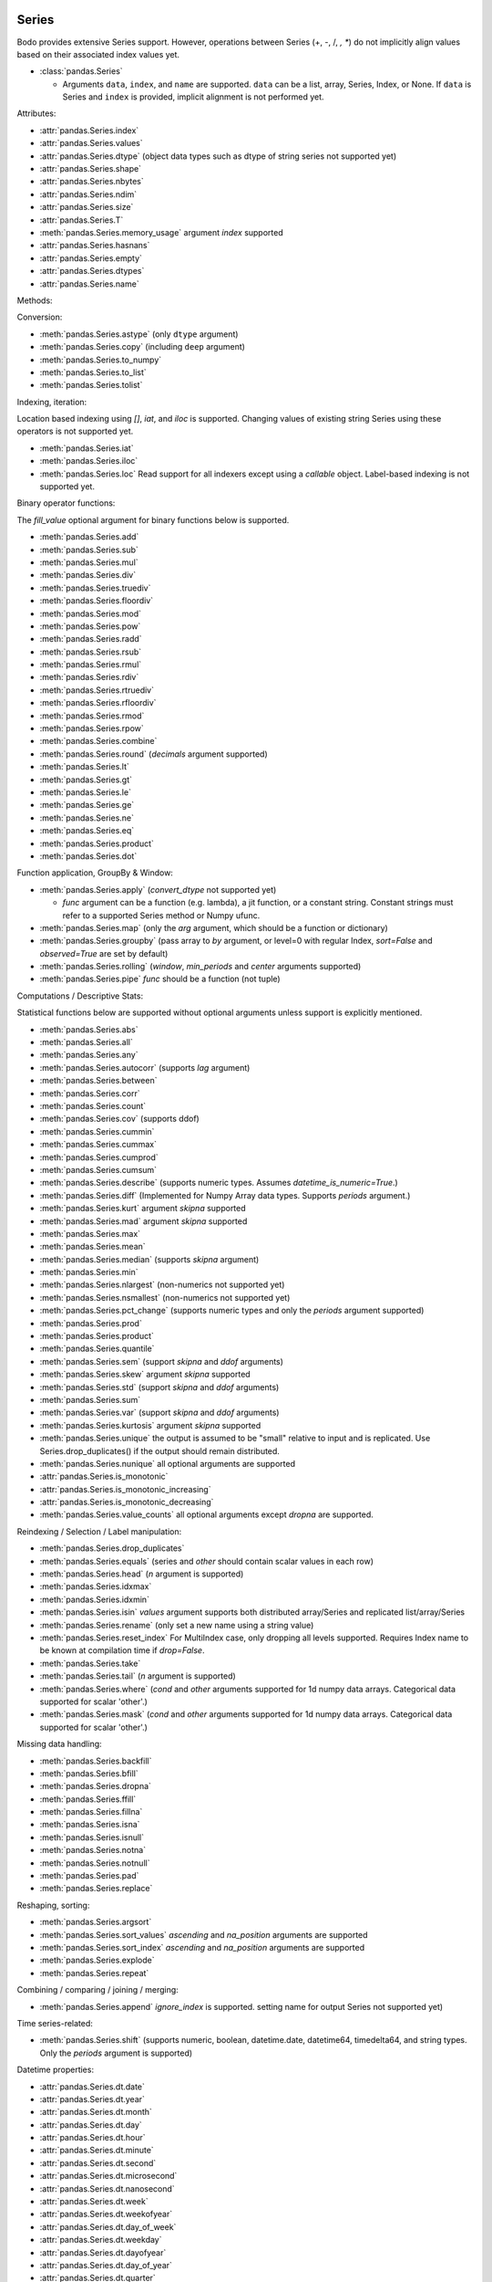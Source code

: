 .. _series:

Series
~~~~~~

Bodo provides extensive Series support.
However, operations between Series (+, -, /, *, **) do not
implicitly align values based on their
associated index values yet.


* :class:`pandas.Series`

  * Arguments ``data``, ``index``, and ``name`` are supported.
    ``data`` can be a list, array, Series, Index, or None.
    If ``data`` is Series and ``index`` is provided, implicit alignment is
    not performed yet.


Attributes:

* :attr:`pandas.Series.index`
* :attr:`pandas.Series.values`
* :attr:`pandas.Series.dtype` (object data types such as dtype of
  string series not supported yet)
* :attr:`pandas.Series.shape`
* :attr:`pandas.Series.nbytes`
* :attr:`pandas.Series.ndim`
* :attr:`pandas.Series.size`
* :attr:`pandas.Series.T`
* :meth:`pandas.Series.memory_usage` argument `index` supported
* :attr:`pandas.Series.hasnans`
* :attr:`pandas.Series.empty`
* :attr:`pandas.Series.dtypes`
* :attr:`pandas.Series.name`


Methods:

Conversion:

* :meth:`pandas.Series.astype` (only ``dtype`` argument)
* :meth:`pandas.Series.copy` (including ``deep`` argument)
* :meth:`pandas.Series.to_numpy`
* :meth:`pandas.Series.to_list`
* :meth:`pandas.Series.tolist`


Indexing, iteration:

Location based indexing using `[]`, `iat`, and `iloc` is supported.
Changing values of existing string Series using these operators
is not supported yet.

* :meth:`pandas.Series.iat`
* :meth:`pandas.Series.iloc`
* :meth:`pandas.Series.loc`
  Read support for all indexers except using a `callable` object.
  Label-based indexing is not supported yet.

Binary operator functions:

The `fill_value` optional argument for binary functions below is supported.

* :meth:`pandas.Series.add`
* :meth:`pandas.Series.sub`
* :meth:`pandas.Series.mul`
* :meth:`pandas.Series.div`
* :meth:`pandas.Series.truediv`
* :meth:`pandas.Series.floordiv`
* :meth:`pandas.Series.mod`
* :meth:`pandas.Series.pow`
* :meth:`pandas.Series.radd`
* :meth:`pandas.Series.rsub`
* :meth:`pandas.Series.rmul`
* :meth:`pandas.Series.rdiv`
* :meth:`pandas.Series.rtruediv`
* :meth:`pandas.Series.rfloordiv`
* :meth:`pandas.Series.rmod`
* :meth:`pandas.Series.rpow`
* :meth:`pandas.Series.combine`
* :meth:`pandas.Series.round` (`decimals` argument supported)
* :meth:`pandas.Series.lt`
* :meth:`pandas.Series.gt`
* :meth:`pandas.Series.le`
* :meth:`pandas.Series.ge`
* :meth:`pandas.Series.ne`
* :meth:`pandas.Series.eq`
* :meth:`pandas.Series.product`
* :meth:`pandas.Series.dot`

Function application, GroupBy & Window:

* :meth:`pandas.Series.apply` (`convert_dtype` not supported yet)

  - `func` argument can be a function (e.g. lambda), a jit function, or a constant string.
    Constant strings must refer to a supported Series method or Numpy ufunc.

* :meth:`pandas.Series.map` (only the `arg` argument, which should be a function or dictionary)
* :meth:`pandas.Series.groupby` (pass array to `by` argument, or level=0 with regular Index,
  `sort=False` and `observed=True` are set by default)
* :meth:`pandas.Series.rolling` (`window`, `min_periods` and `center` arguments supported)
* :meth:`pandas.Series.pipe` `func` should be a function (not tuple)


Computations / Descriptive Stats:

Statistical functions below are supported without optional arguments
unless support is explicitly mentioned.

* :meth:`pandas.Series.abs`
* :meth:`pandas.Series.all`
* :meth:`pandas.Series.any`
* :meth:`pandas.Series.autocorr` (supports `lag` argument)
* :meth:`pandas.Series.between`
* :meth:`pandas.Series.corr`
* :meth:`pandas.Series.count`
* :meth:`pandas.Series.cov` (supports ddof)
* :meth:`pandas.Series.cummin`
* :meth:`pandas.Series.cummax`
* :meth:`pandas.Series.cumprod`
* :meth:`pandas.Series.cumsum`
* :meth:`pandas.Series.describe` (supports numeric types. Assumes `datetime_is_numeric=True`.)
* :meth:`pandas.Series.diff` (Implemented for Numpy Array data types. Supports `periods` argument.)
* :meth:`pandas.Series.kurt` argument `skipna` supported
* :meth:`pandas.Series.mad` argument `skipna` supported
* :meth:`pandas.Series.max`
* :meth:`pandas.Series.mean`
* :meth:`pandas.Series.median` (supports `skipna` argument)
* :meth:`pandas.Series.min`
* :meth:`pandas.Series.nlargest` (non-numerics not supported yet)
* :meth:`pandas.Series.nsmallest` (non-numerics not supported yet)
* :meth:`pandas.Series.pct_change` (supports numeric types and
  only the `periods` argument supported)
* :meth:`pandas.Series.prod`
* :meth:`pandas.Series.product`
* :meth:`pandas.Series.quantile`
* :meth:`pandas.Series.sem` (support `skipna` and `ddof` arguments)
* :meth:`pandas.Series.skew` argument `skipna` supported
* :meth:`pandas.Series.std` (support `skipna` and `ddof` arguments)
* :meth:`pandas.Series.sum`
* :meth:`pandas.Series.var` (support `skipna` and `ddof` arguments)
* :meth:`pandas.Series.kurtosis` argument `skipna` supported
* :meth:`pandas.Series.unique` the output is assumed to be "small" relative to input and is replicated.
  Use Series.drop_duplicates() if the output should remain distributed.
* :meth:`pandas.Series.nunique` all optional arguments are supported
* :attr:`pandas.Series.is_monotonic`
* :attr:`pandas.Series.is_monotonic_increasing`
* :attr:`pandas.Series.is_monotonic_decreasing`
* :meth:`pandas.Series.value_counts` all optional arguments except `dropna` are supported.


Reindexing / Selection / Label manipulation:


* :meth:`pandas.Series.drop_duplicates`
* :meth:`pandas.Series.equals` (series and `other` should contain scalar values in each row)
* :meth:`pandas.Series.head` (`n` argument is supported)
* :meth:`pandas.Series.idxmax`
* :meth:`pandas.Series.idxmin`
* :meth:`pandas.Series.isin`
  `values` argument supports both distributed array/Series and replicated list/array/Series
* :meth:`pandas.Series.rename` (only set a new name using a string value)
* :meth:`pandas.Series.reset_index` For MultiIndex case, only dropping all levels supported.
  Requires Index name to be known at compilation time if `drop=False`.
* :meth:`pandas.Series.take`
* :meth:`pandas.Series.tail` (`n` argument is supported)
* :meth:`pandas.Series.where` (`cond` and `other` arguments supported for 1d numpy data arrays. Categorical data supported for scalar 'other'.)
* :meth:`pandas.Series.mask` (`cond` and `other` arguments supported for 1d numpy data arrays. Categorical data supported for scalar 'other'.)

Missing data handling:

* :meth:`pandas.Series.backfill`
* :meth:`pandas.Series.bfill`
* :meth:`pandas.Series.dropna`
* :meth:`pandas.Series.ffill`
* :meth:`pandas.Series.fillna`
* :meth:`pandas.Series.isna`
* :meth:`pandas.Series.isnull`
* :meth:`pandas.Series.notna`
* :meth:`pandas.Series.notnull`
* :meth:`pandas.Series.pad`
* :meth:`pandas.Series.replace`

Reshaping, sorting:

* :meth:`pandas.Series.argsort`
* :meth:`pandas.Series.sort_values` `ascending` and `na_position` arguments are supported
* :meth:`pandas.Series.sort_index` `ascending` and `na_position` arguments are supported
* :meth:`pandas.Series.explode`
* :meth:`pandas.Series.repeat`

Combining / comparing / joining / merging:

* :meth:`pandas.Series.append` `ignore_index` is supported.
  setting name for output Series not supported yet)

Time series-related:

* :meth:`pandas.Series.shift` (supports numeric, boolean, datetime.date, datetime64, timedelta64, and string types.
  Only the `periods` argument is supported)

Datetime properties:

* :attr:`pandas.Series.dt.date`
* :attr:`pandas.Series.dt.year`
* :attr:`pandas.Series.dt.month`
* :attr:`pandas.Series.dt.day`
* :attr:`pandas.Series.dt.hour`
* :attr:`pandas.Series.dt.minute`
* :attr:`pandas.Series.dt.second`
* :attr:`pandas.Series.dt.microsecond`
* :attr:`pandas.Series.dt.nanosecond`
* :attr:`pandas.Series.dt.week`
* :attr:`pandas.Series.dt.weekofyear`
* :attr:`pandas.Series.dt.day_of_week`
* :attr:`pandas.Series.dt.weekday`
* :attr:`pandas.Series.dt.dayofyear`
* :attr:`pandas.Series.dt.day_of_year`
* :attr:`pandas.Series.dt.quarter`
* :attr:`pandas.Series.dt.is_month_start`
* :attr:`pandas.Series.dt.is_month_end`
* :attr:`pandas.Series.dt.is_quarter_start`
* :attr:`pandas.Series.dt.is_quarter_end`
* :attr:`pandas.Series.dt.is_year_start`
* :attr:`pandas.Series.dt.is_year_end`
* :attr:`pandas.Series.dt.daysinmonth`
* :attr:`pandas.Series.dt.days_in_month`

Datetime methods:

* :meth:`pandas.Series.dt.normalize`
* :meth:`pandas.Series.dt.strftime`
* :meth:`pandas.Series.dt.round`
* :meth:`pandas.Series.dt.floor`
* :meth:`pandas.Series.dt.ceil`
* :meth:`pandas.Series.dt.month_name` (``locale`` not supported)
* :meth:`pandas.Series.dt.day_name` (``locale`` not supported)

String handling:

* :meth:`pandas.Series.str.capitalize`
* :meth:`pandas.Series.str.center`
* :meth:`pandas.Series.str.contains` `regex` and `case` arguments supported.
* :meth:`pandas.Series.str.count`
* :meth:`pandas.Series.str.endswith`
* :meth:`pandas.Series.str.extract` (input pattern should be a constant string)
* :meth:`pandas.Series.str.extractall` (input pattern should be a constant string)
* :meth:`pandas.Series.str.find`
* :meth:`pandas.Series.str.get`
* :meth:`pandas.Series.str.join`
* :meth:`pandas.Series.str.len`
* :meth:`pandas.Series.str.ljust`
* :meth:`pandas.Series.str.lower`
* :meth:`pandas.Series.str.lstrip` `to_strip` argument supported.
* :meth:`pandas.Series.str.pad`
* :meth:`pandas.Series.str.repeat`
* :meth:`pandas.Series.str.replace` `regex` argument supported.
* :meth:`pandas.Series.str.rfind`
* :meth:`pandas.Series.str.rjust`
* :meth:`pandas.Series.str.rstrip` `to_strip` argument supported.
* :meth:`pandas.Series.str.slice`
* :meth:`pandas.Series.str.slice_replace`
* :meth:`pandas.Series.str.split`
* :meth:`pandas.Series.str.startswith`
* :meth:`pandas.Series.str.strip` `to_strip` argument supported.
* :meth:`pandas.Series.str.swapcase`
* :meth:`pandas.Series.str.title`
* :meth:`pandas.Series.str.upper`
* :meth:`pandas.Series.str.zfill`
* :meth:`pandas.Series.str.isalnum`
* :meth:`pandas.Series.str.isalpha`
* :meth:`pandas.Series.str.isdigit`
* :meth:`pandas.Series.str.isspace`
* :meth:`pandas.Series.str.islower`
* :meth:`pandas.Series.str.isupper`
* :meth:`pandas.Series.str.istitle`
* :meth:`pandas.Series.str.isnumeric`
* :meth:`pandas.Series.str.isdecimal`

Categorical accessor:


* :attr:`pandas.Series.cat.codes`

Serialization / IO / Conversion

* :meth:`pandas.Series.to_csv`
* :meth:`pandas.Series.to_dict` is not parallelized since dictionaries are not parallelized
* :meth:`pandas.Series.to_frame` Series name should be a known constant or a constant 'name' should be provided

.. _heterogeneous_series:

Heterogeneous Series
~~~~~~~~~~~~~~~~~~~~

Bodo's Series implementation requires all elements to share a common data type.
However, in situations where the size and types of the elements are constant at
compile time, Bodo has some mixed type handling with its Heterogeneous Series type.

.. warning::

  This type's primary purpose is for iterating through the rows of a DataFrame
  with different column types. You should not attempt to directly create Series
  with mixed types.

Heterogeneous Series operations are a subset of those supported for Series and
the supported operations are listed below. Please refer to :ref:`series` for
detailed usage.

Attributes:

* :attr:`pandas.Series.index`
* :attr:`pandas.Series.values`
* :attr:`pandas.Series.shape`
* :attr:`pandas.Series.nbytes`
* :attr:`pandas.Series.ndim`
* :attr:`pandas.Series.size`
* :attr:`pandas.Series.T`
* :attr:`pandas.Series.empty`
* :attr:`pandas.Series.name`


Methods:

* :meth:`pandas.Series.copy`

